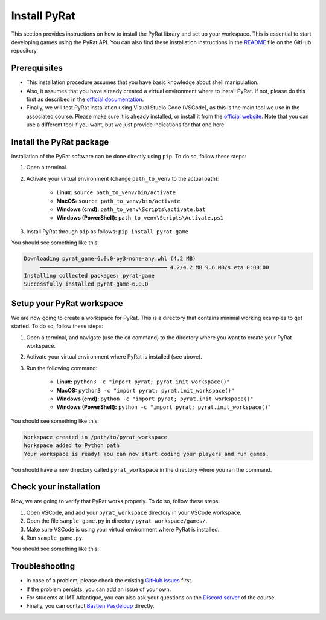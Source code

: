 Install PyRat
=============

This section provides instructions on how to install the PyRat library and set up your workspace.
This is essential to start developing games using the PyRat API.
You can also find these installation instructions in the `README <https://github.com/BastienPasdeloup/PyRat>`_ file on the GitHub repository.

Prerequisites
-------------

- This installation procedure assumes that you have basic knowledge about shell manipulation.

- Also, it assumes that you have already created a virtual environment where to install PyRat.
  If not, please do this first as described in the `official documentation <https://docs.python.org/3/library/venv.html>`_.

- Finally, we will test PyRat installation using Visual Studio Code (VSCode), as this is the main tool we use in the associated course.
  Please make sure it is already installed, or install it from the `official website <https://code.visualstudio.com>`_.
  Note that you can use a different tool if you want, but we just provide indications for that one here.

Install the PyRat package
-------------------------

Installation of the PyRat software can be done directly using ``pip``.  
To do so, follow these steps:

1. Open a terminal.
2. Activate your virtual environment (change ``path_to_venv`` to the actual path):

     - **Linux:** ``source path_to_venv/bin/activate``
     - **MacOS:** ``source path_to_venv/bin/activate``
     - **Windows (cmd):** ``path_to_venv\Scripts\activate.bat``
     - **Windows (PowerShell):** ``path_to_venv\Scripts\Activate.ps1``

3. Install PyRat through ``pip`` as follows: ``pip install pyrat-game``

You should see something like this:

.. code-block:: text

     Downloading pyrat_game-6.0.0-py3-none-any.whl (4.2 MB)
          ━━━━━━━━━━━━━━━━━━━━━━━━━━━━━━━━━━━━━━━━ 4.2/4.2 MB 9.6 MB/s eta 0:00:00
     Installing collected packages: pyrat-game
     Successfully installed pyrat-game-6.0.0

Setup your PyRat workspace
--------------------------

We are now going to create a workspace for PyRat.  
This is a directory that contains minimal working examples to get started.  
To do so, follow these steps:

1. Open a terminal, and navigate (use the ``cd`` command) to the directory where you want to create your PyRat workspace.
2. Activate your virtual environment where PyRat is installed (see above).
3. Run the following command:

     - **Linux:** ``python3 -c "import pyrat; pyrat.init_workspace()"``
     - **MacOS:** ``python3 -c "import pyrat; pyrat.init_workspace()"``
     - **Windows (cmd):** ``python -c "import pyrat; pyrat.init_workspace()"`` 
     - **Windows (PowerShell):** ``python -c "import pyrat; pyrat.init_workspace()"``

You should see something like this:

.. code-block:: text

     Workspace created in /path/to/pyrat_workspace
     Workspace added to Python path
     Your workspace is ready! You can now start coding your players and run games.

You should have a new directory called ``pyrat_workspace`` in the directory where you ran the command.

Check your installation
-----------------------

Now, we are going to verify that PyRat works properly.  
To do so, follow these steps:

1. Open VSCode, and add your ``pyrat_workspace`` directory in your VSCode workspace.
2. Open the file ``sample_game.py`` in directory ``pyrat_workspace/games/``.
3. Make sure VSCode is using your virtual environment where PyRat is installed.
4. Run ``sample_game.py``.

You should see something like this:

.. image:: _static/pyrat_interface.png

Troubleshooting
---------------

- In case of a problem, please check the existing `GitHub issues <https://github.com/BastienPasdeloup/PyRat/issues>`_ first.

- If the problem persists, you can add an issue of your own.

- For students at IMT Atlantique, you can also ask your questions on the `Discord server <https://discord.gg/eMnFArZ8ht>`_ of the course.

- Finally, you can contact `Bastien Pasdeloup <mailto:bastien.pasdeloup@imt-atlantique.fr>`_ directly.